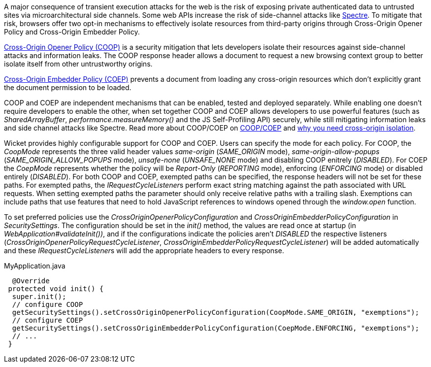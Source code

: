 A major consequence of transient execution attacks for the web is the risk of exposing private authenticated data to untrusted sites via microarchitectural side channels. Some web APIs increase the risk of side-channel attacks like https://meltdownattack.com/[Spectre]. To mitigate that risk, browsers offer two opt-in mechanisms to effectively isolate resources from third-party origins through Cross-Origin Opener Policy and Cross-Origin Embedder Policy.

https://developer.mozilla.org/en-US/docs/Web/HTTP/Headers/Cross-Origin-Opener-Policy[Cross-Origin Opener Policy (COOP)] is a security mitigation that lets developers isolate their resources against side-channel attacks and information leaks. The COOP response header allows a document to request a new browsing context group to better isolate itself from other untrustworthy origins.

https://developer.mozilla.org/en-US/docs/Web/HTTP/Headers/Cross-Origin-Embedder-Policy[Cross-Origin Embedder Policy (COEP)] prevents a document from loading any cross-origin resources which don't explicitly grant the document permission to be loaded.

COOP and COEP are independent mechanisms that can be enabled, tested and deployed separately. While enabling one doesn’t require developers to enable the other, when set together COOP and COEP allows developers to use powerful features (such as __SharedArrayBuffer__, __performance.measureMemory()__ and the JS Self-Profiling API) securely, while still mitigating information leaks and side channel attacks like Spectre. Read more about COOP/COEP on https://docs.google.com/document/d/1zDlfvfTJ_9e8Jdc8ehuV4zMEu9ySMCiTGMS9y0GU92k/edit#bookmark=id.uo6kivyh0ge2[COOP/COEP] and https://web.dev/why-coop-coep/[why you need cross-origin isolation].

Wicket provides highly configurable support for COOP and COEP. Users can specify the mode for each policy. For COOP, the __CoopMode__ represents the three valid header values __same-origin__ (__SAME_ORIGIN__ mode), __same-origin-allow-popups__ (__SAME_ORIGIN_ALLOW_POPUPS__ mode), __unsafe-none__ (__UNSAFE_NONE__ mode) and disabling COOP enitrely (__DISABLED__). For COEP the __CoepMode__ represents whether the policy will be __Report-Only__ (__REPORTING__ mode), enforcing (__ENFORCING__ mode) or disabled entirely (__DISABLED__). For both COOP and COEP, exempted paths can be specified, the response headers will not be set for these paths. For exempted paths, the __IRequestCycleListener__s perform exact string matching against the path associated with URL requests. When setting exempted paths the parameter should only receive relative paths with a trailing slash. Exemptions can include paths that use features that need to hold JavaScript references to windows opened through the __window.open__ function.

To set preferred policies use the __CrossOriginOpenerPolicyConfiguration__ and __CrossOriginEmbedderPolicyConfiguration__ in __SecuritySettings__. The configuration should be set in the __init()__ method, the values are read once at startup (in __WebApplication#validateInit())__, and if the configurations indicate the policies aren't __DISABLED__ the respective listeners (__CrossOriginOpenerPolicyRequestCycleListener__, __CrossOriginEmbedderPolicyRequestCycleListener__) will be added automatically and these __IRequestCycleListener__s will add the appropriate headers to every response.

MyApplication.java
[source,java]
----
  @Override
 protected void init() {
  super.init();
  // configure COOP
  getSecuritySettings().setCrossOriginOpenerPolicyConfiguration(CoopMode.SAME_ORIGIN, "exemptions");
  // configure COEP
  getSecuritySettings().setCrossOriginEmbedderPolicyConfiguration(CoepMode.ENFORCING, "exemptions");
  // ...
 }
----
